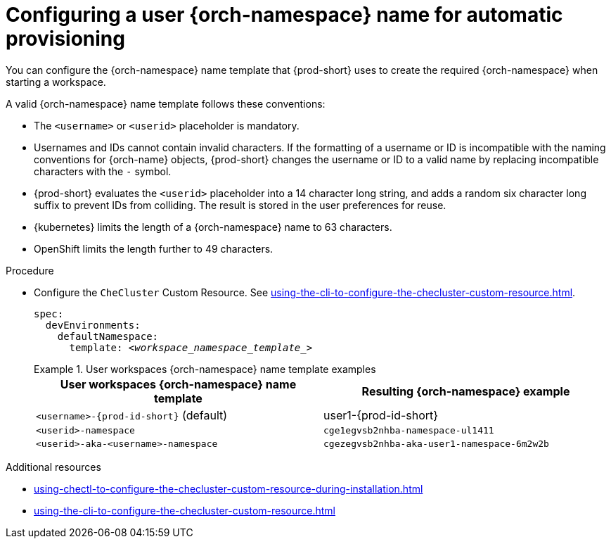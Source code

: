:_content-type: PROCEDURE
:description: Configuring a user {orch-namespace} name for automatic provisioning
:keywords: administration guide, configuring, namespace
:navtitle: Configuring {orch-namespace} name
:page-aliases:

[id="configuring-a-user-{orch-namespace}-name-for-automatic-provisioning_{context}"]
= Configuring a user {orch-namespace} name for automatic provisioning

You can configure the {orch-namespace} name template that {prod-short} uses to create the required {orch-namespace} when starting a workspace.

A valid {orch-namespace} name template follows these conventions:

* The `<username>` or `<userid>` placeholder is mandatory.

* Usernames and IDs cannot contain invalid characters. If the formatting of a username or ID is incompatible with the naming conventions for {orch-name} objects, {prod-short} changes the username or ID to a valid name by replacing incompatible characters with the `-` symbol. 

* {prod-short} evaluates the `<userid>` placeholder into a 14 character long string, and adds a random six character long suffix to prevent IDs from colliding. The result is stored in the user preferences for reuse.

* {kubernetes} limits the length of a {orch-namespace} name to 63 characters. 

* OpenShift limits the length further to 49 characters.



.Procedure

* Configure the `CheCluster` Custom Resource. See xref:using-the-cli-to-configure-the-checluster-custom-resource.adoc[].
+
[source,yaml,subs="+quotes,+attributes"]
----
spec:
  devEnvironments:
    defaultNamespace:
      template: __<workspace_namespace_template_>__
----
+
.User workspaces {orch-namespace} name template examples
====
[%header,cols="1,1"]  
|=== 
|User workspaces {orch-namespace} name template
|Resulting {orch-namespace} example

|`<username>-{prod-id-short}` (default)
|user1-{prod-id-short}

|`<userid>-namespace` 
|`cge1egvsb2nhba-namespace-ul1411` 

|`<userid>-aka-<username>-namespace`
|`cgezegvsb2nhba-aka-user1-namespace-6m2w2b`
|=== 
====

.Additional resources

* xref:using-chectl-to-configure-the-checluster-custom-resource-during-installation.adoc[]

* xref:using-the-cli-to-configure-the-checluster-custom-resource.adoc[]
